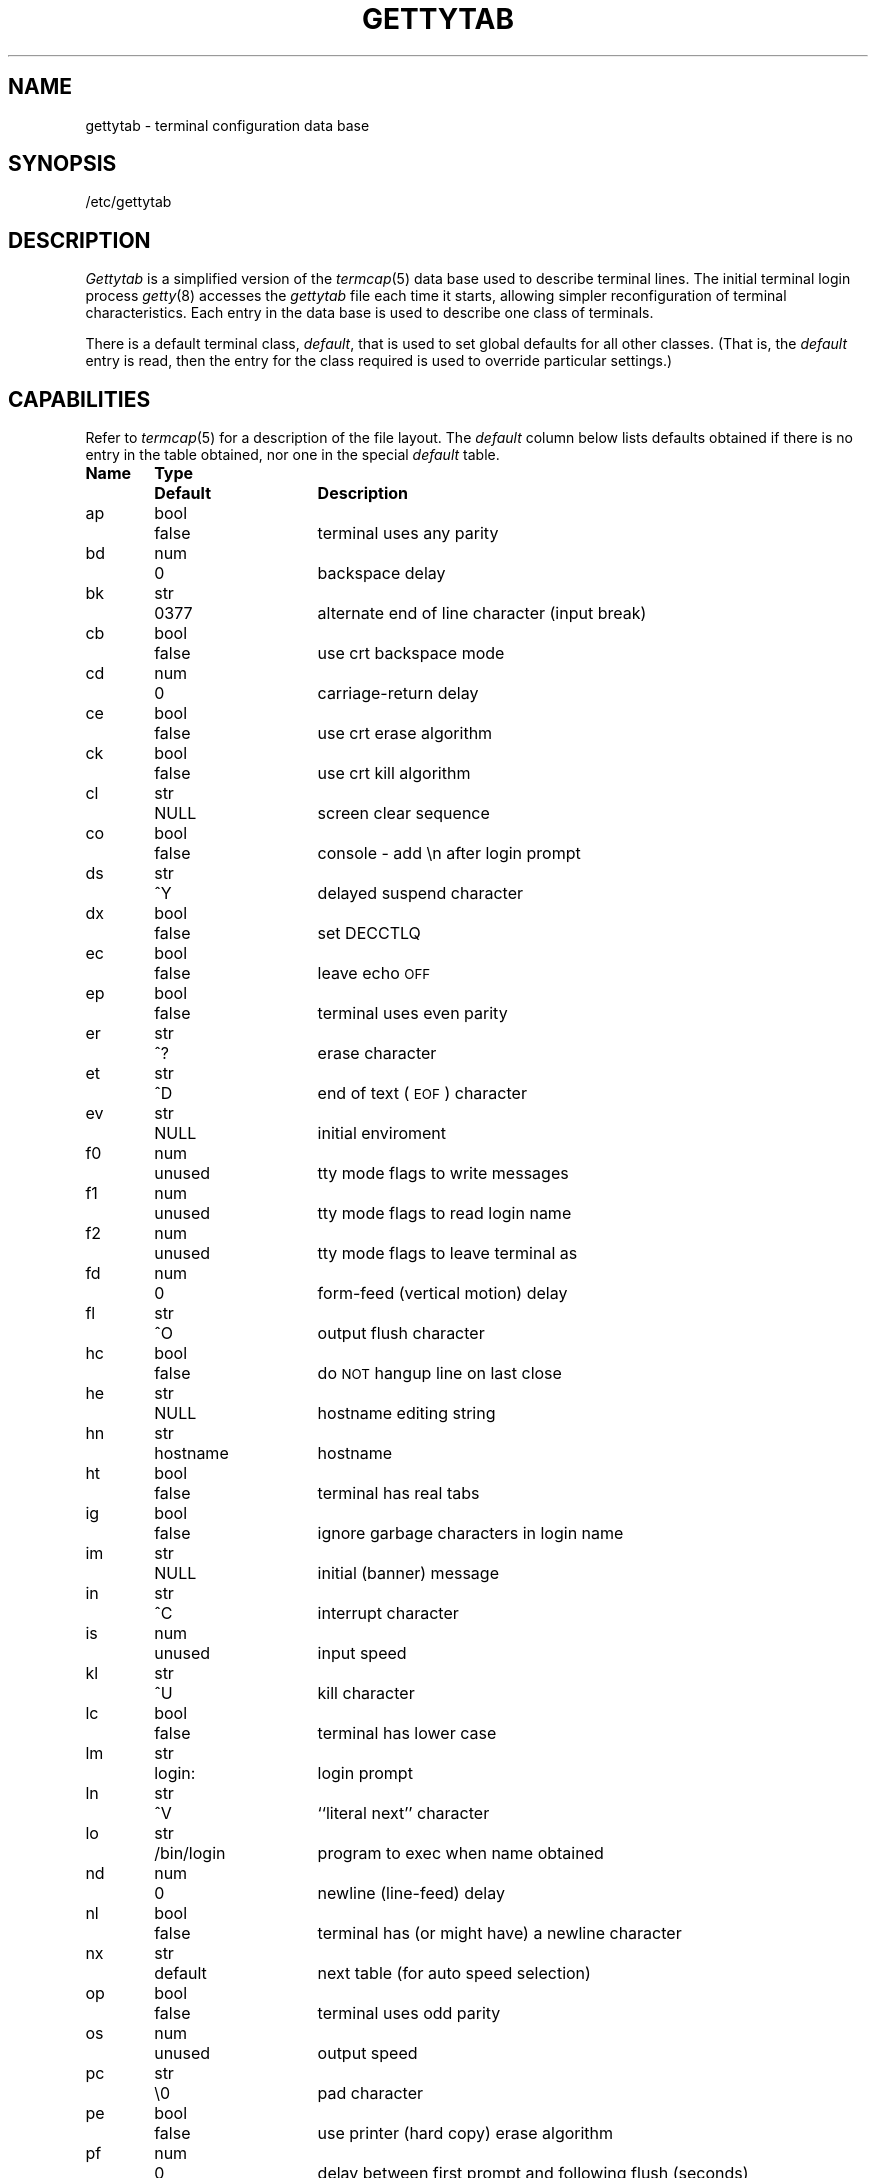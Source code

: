 .\" Copyright (c) 1983 Regents of the University of California.
.\" All rights reserved.  The Berkeley software License Agreement
.\" specifies the terms and conditions for redistribution.
.\"
.\"	@(#)gettytab.5	6.3 (Berkeley) 5/19/86
.\"
.TH GETTYTAB 5 ""
.UC 5
.SH NAME
gettytab \- terminal configuration data base
.SH SYNOPSIS
/etc/gettytab
.SH DESCRIPTION
.I Gettytab
is a simplified version of the
.IR termcap (5)
data base
used to describe terminal lines.
The initial terminal login process
.IR getty (8)
accesses the
.I gettytab
file each time it starts, allowing simpler
reconfiguration of terminal characteristics.
Each entry in the data base
is used to describe one class of terminals.
.PP
There is a default terminal class,
.IR default ,
that is used to set global defaults for all other classes.
(That is, the
.I default 
entry is read, then the entry for the class required
is used to override particular settings.)
.SH CAPABILITIES
Refer to
.IR termcap (5)
for a description of the file layout.
The
.I default
column below lists defaults obtained if there is
no entry in the table obtained, nor one in the special
.I default
table.
.nf

.ta \w'k0-k9  'u +\w'Type  'u +\w'``/bin/login"  'u
\fBName	Type	Default	Description\fR
ap	bool	false	terminal uses any parity
bd	num	0	backspace delay
bk	str	0377	alternate end of line character (input break)
cb	bool	false	use crt backspace mode
cd	num	0	carriage-return delay
ce	bool	false	use crt erase algorithm
ck	bool	false	use crt kill algorithm
cl	str	NULL	screen clear sequence
co	bool	false	console - add \\n after login prompt
ds	str	^Y	delayed suspend character
dx	bool	false	set DECCTLQ
ec	bool	false	leave echo \s-2OFF\s0
ep	bool	false	terminal uses even parity
er	str	^?	erase character
et	str	^D	end of text (\s-2EOF\s0) character
ev	str	NULL	initial enviroment
f0	num	unused	tty mode flags to write messages
f1	num	unused	tty mode flags to read login name
f2	num	unused	tty mode flags to leave terminal as
fd	num	0	form-feed (vertical motion) delay
fl	str	^O	output flush character
hc	bool	false	do \s-2NOT\s0 hangup line on last close
he	str	NULL	hostname editing string
hn	str	hostname	hostname
ht	bool	false	terminal has real tabs
ig	bool	false	ignore garbage characters in login name
im	str	NULL	initial (banner) message
in	str	^C	interrupt character
is	num	unused	input speed
kl	str	^U	kill character
lc	bool	false	terminal has lower case
lm	str	login:	login prompt
ln	str	^V	``literal next'' character
lo	str	/bin/login	program to exec when name obtained
nd	num	0	newline (line-feed) delay
nl	bool	false	terminal has (or might have) a newline character
nx	str	default	next table (for auto speed selection)
op	bool	false	terminal uses odd parity
os	num	unused	output speed
pc	str	\\0	pad character
pe	bool	false	use printer (hard copy) erase algorithm
pf	num	0	delay between first prompt and following flush (seconds)
ps	bool	false	line connected to a MICOM port selector
qu	str	^\\	quit character
rp	str	^R	line retype character
rw	bool	false	do \s-2NOT\s0 use raw for input, use cbreak
sp	num	unused	line speed (input and output)
su	str	^Z	suspend character
tc	str	none	table continuation
to	num	0	timeout (seconds)
tt	str	NULL	terminal type (for enviroment)
ub	bool	false	do unbuffered output (of prompts etc)
uc	bool	false	terminal is known upper case only
we	str	^W	word erase character
xc	bool	false	do \s-2NOT\s0 echo control chars as ^X
xf	str	^S	XOFF (stop output) character
xn	str	^Q	XON (start output) character
.br
.fi
.PP
If no line speed is specified, speed will not be altered
from that which prevails when getty is entered.
Specifying an input or output speed will override
line speed for stated direction only.
.PP
Terminal modes to be used for the output of the message,
for input of the login name,
and to leave the terminal set as upon completion,
are derived from the boolean flags specified.
If the derivation should prove inadequate,
any (or all) of these three may be overriden
with one of the
.BR f0 ,
.BR f1 ", or"
.B f2
numeric specifications, which can be used to specify
(usually in octal, with a leading '0')
the exact values of the flags.
Local (new tty) flags are set in the top 16 bits
of this (32 bit) value.
.PP
Should
.I getty
receive a null character
(presumed to indicate a line break)
it will restart using the table indicated by the
.B nx
entry. If there is none, it will re-use its original table.
.PP
Delays are specified in milliseconds, the nearest possible
delay available in the tty driver will be used.
Should greater certainty be desired, delays
with values 0, 1, 2, and 3 are interpreted as
choosing that particular delay algorithm from the driver.
.PP
The
.B cl
screen clear string may be preceded by a (decimal) number
of milliseconds of delay required (a la termcap).
This delay is simulated by repeated use of the pad character
.BR pc .
.PP
The initial message, and login message,
.B im
and
.B lm
may include the character sequence \fB%h\fP or \fB%t\fP to obtain
the hostname or tty name respectively.
(\fB%%\fP obtains a single '%' character.)
The hostname is normally obtained from the system,
but may be set by the
.B hn
table entry.
In either case it may be edited with
.BR he .
The
.B he
string is a sequence of characters, each character that
is neither '@' nor '#' is copied into the final hostname.
A '@' in the
.B he
string, causes one character from the real hostname to
be copied to the final hostname.
A '#' in the
.B he
string, causes the next character of the real hostname
to be skipped.
Surplus '@' and '#' characters are ignored.
.PP
When getty execs the login process, given
in the
.B lo
string (usually "/bin/login"), it will have set
the enviroment to include the terminal type, as indicated
by the
.B tt
string (if it exists).
The
.B ev
string, can be used to enter additional data into
the environment.
It is a list of comma separated strings, each of which
will presumably be of the form
.IR name=value .
.PP
If a non-zero timeout is specified, with
.BR to ,
then getty will exit within the indicated
number of seconds, either having
received a login name and passed control
to
.IR login ,
or having received an alarm signal, and exited.
This may be useful to hangup dial in lines.
.PP
Output from
.I getty
is even parity unless
.B op
is specified.
.B Op
may be specified with
.B ap
to allow any parity on input, but generate odd parity output.
Note: this only applies while getty is being run,
terminal driver limitations prevent a more complete
implementation.
.I Getty
does not check parity of input characters in
.I RAW
mode.
.SH "SEE ALSO"
login(1),
termcap(5),
getty(8).
.SH BUGS
The special characters (erase, kill, etc.) are reset to system defaults
by
.IR login (1).
In
.B all
cases, '#' or '^H' typed in a login name will be treated as
an erase character, and '@' will be treated as a kill character.
.PP
The delay stuff is a real crock.
Apart form its general lack of flexibility, some
of the delay algorithms are not implemented.
The terminal driver should support sane delay settings.
.PP
The
.B he
capability is stupid.
.PP
.I Termcap
format is horrid, something more rational should
have been chosen.
